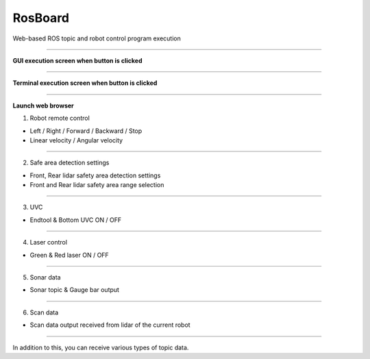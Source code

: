 RosBoard
==========================

Web-based ROS topic and robot control program execution

--------------------------------------------------------------------------

**GUI execution screen when button is clicked**

.. thumbnail:: /_images/start_gui/rosboard.png

.. thumbnail:: /_images/start_gui/rosboard2.png

--------------------------------------------------------------------------------------

**Terminal execution screen when button is clicked**

.. thumbnail:: /_images/start_gui/rosboard3.png

--------------------------------------------------------------------------------------

**Launch web browser**

1. Robot remote control

.. thumbnail:: /_images/start_gui/rosboard4.png

- Left / Right / Forward / Backward / Stop
- Linear velocity / Angular velocity

--------------------------------------------------------------------------------------

2. Safe area detection settings

.. thumbnail:: /_images/start_gui/rosboard5.png

- Front, Rear lidar safety area detection settings
- Front and Rear lidar safety area range selection

--------------------------------------------------------------------------------------

3. UVC

.. thumbnail:: /_images/start_gui/rosboard6.png

- Endtool & Bottom UVC ON / OFF

--------------------------------------------------------------------------------------

4. Laser control

.. thumbnail:: /_images/start_gui/rosboard7.png

- Green & Red laser ON / OFF

--------------------------------------------------------------------------------------

5. Sonar data

.. thumbnail:: /_images/start_gui/rosboard8.png

- Sonar topic & Gauge bar output

--------------------------------------------------------------------------------------

6. Scan data

.. thumbnail:: /_images/start_gui/rosboard9.png

- Scan data output received from lidar of the current robot

--------------------------------------------------------------------------------------

In addition to this, you can receive various types of topic data.
